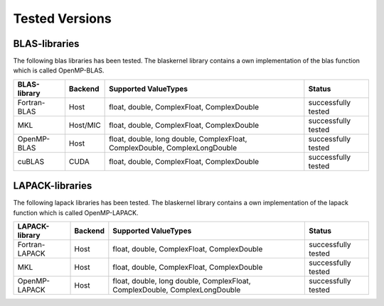 .. _blaskernel-tested-versions:

Tested Versions
===============

BLAS-libraries
--------------

The following blas libraries has been tested. The blaskernel library contains a own implementation of the blas function
which is called OpenMP-BLAS. 

==============    ================   ===========================================================================   ======================================
BLAS-library      Backend            Supported ValueTypes                                                          Status 
==============    ================   ===========================================================================   ======================================
Fortran-BLAS      Host               float, double, ComplexFloat, ComplexDouble                                    successfully tested
MKL               Host/MIC           float, double, ComplexFloat, ComplexDouble                                    successfully tested
OpenMP-BLAS       Host               float, double, long double, ComplexFloat, ComplexDouble, ComplexLongDouble    successfully tested
cuBLAS            CUDA               float, double, ComplexFloat, ComplexDouble                                    successfully tested
==============    ================   ===========================================================================   ======================================

LAPACK-libraries
----------------

The following lapack libraries has been tested. The blaskernel library contains a own implementation of the lapack function
which is called OpenMP-LAPACK. 

===============    ================   ===========================================================================   ======================================
LAPACK-library      Backend            Supported ValueTypes                                                          Status 
===============    ================   ===========================================================================   ======================================
Fortran-LAPACK      Host               float, double, ComplexFloat, ComplexDouble                                    successfully tested
MKL                 Host               float, double, ComplexFloat, ComplexDouble                                    successfully tested
OpenMP-LAPACK       Host               float, double, long double, ComplexFloat, ComplexDouble, ComplexLongDouble    successfully tested
===============    ================   ===========================================================================   ======================================
